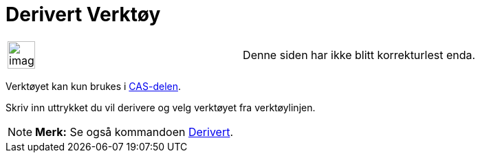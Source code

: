 = Derivert Verktøy
:page-en: tools/Derivative
ifdef::env-github[:imagesdir: /nb/modules/ROOT/assets/images]

[width="100%",cols="50%,50%",]
|===
a|
image:Ambox_content.png[image,width=40,height=40]

|Denne siden har ikke blitt korrekturlest enda.
|===

Verktøyet kan kun brukes i xref:/CAS_delen.adoc[CAS-delen].

Skriv inn uttrykket du vil derivere og velg verktøyet fra verktøylinjen.

[NOTE]
====

*Merk:* Se også kommandoen xref:/commands/Derivert.adoc[Derivert].

====

